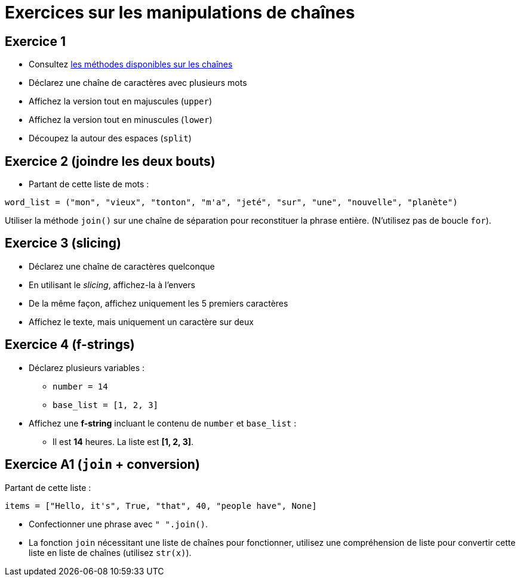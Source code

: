 = Exercices sur les manipulations de chaînes

== Exercice 1

- Consultez https://docs.python.org/3/library/stdtypes.html#string-methods[les méthodes disponibles sur les chaînes]
- Déclarez une chaîne de caractères avec plusieurs mots
- Affichez la version tout en majuscules (`upper`)
- Affichez la version tout en minuscules (`lower`)
- Découpez la autour des espaces (`split`)

== Exercice 2 (joindre les deux bouts)

- Partant de cette liste de mots :

[source,python]
----
word_list = ("mon", "vieux", "tonton", "m'a", "jeté", "sur", "une", "nouvelle", "planète")
----

Utiliser la méthode `join()` sur une chaîne de séparation pour reconstituer la phrase entière.
(N'utilisez pas de boucle `for`).

== Exercice 3 (slicing)

- Déclarez une chaîne de caractères quelconque
- En utilisant le _slicing_, affichez-la à l'envers
- De la même façon, affichez uniquement les 5 premiers caractères
- Affichez le texte, mais uniquement un caractère sur deux

== Exercice 4 (f-strings)

- Déclarez plusieurs variables :
* `number = 14`
* `base_list = [1, 2, 3]`
- Affichez une *f-string* incluant le contenu de `number` et `base_list` :
* Il est *14* heures. La liste est *[1, 2, 3]*.

== Exercice A1 (`join` + conversion)

Partant de cette liste :

[source, python]
----
items = ["Hello, it's", True, "that", 40, "people have", None]
----

- Confectionner une phrase avec `" ".join()`.
- La fonction `join` nécessitant une liste de chaînes pour fonctionner, utilisez une compréhension de liste pour convertir cette liste en liste de chaînes (utilisez `str(x)`).
